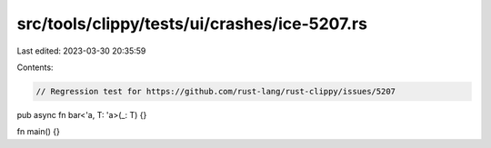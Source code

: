 src/tools/clippy/tests/ui/crashes/ice-5207.rs
=============================================

Last edited: 2023-03-30 20:35:59

Contents:

.. code-block:: rs

    // Regression test for https://github.com/rust-lang/rust-clippy/issues/5207

pub async fn bar<'a, T: 'a>(_: T) {}

fn main() {}



